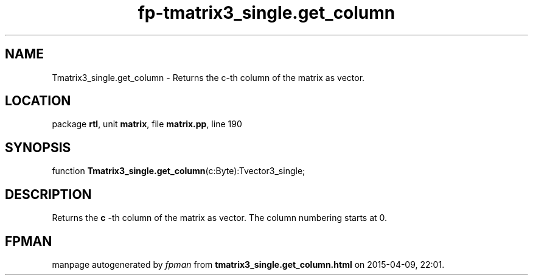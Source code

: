 .\" file autogenerated by fpman
.TH "fp-tmatrix3_single.get_column" 3 "2014-03-14" "fpman" "Free Pascal Programmer's Manual"
.SH NAME
Tmatrix3_single.get_column - Returns the c-th column of the matrix as vector.
.SH LOCATION
package \fBrtl\fR, unit \fBmatrix\fR, file \fBmatrix.pp\fR, line 190
.SH SYNOPSIS
function \fBTmatrix3_single.get_column\fR(c:Byte):Tvector3_single;
.SH DESCRIPTION
Returns the \fBc\fR -th column of the matrix as vector. The column numbering starts at 0.


.SH FPMAN
manpage autogenerated by \fIfpman\fR from \fBtmatrix3_single.get_column.html\fR on 2015-04-09, 22:01.

